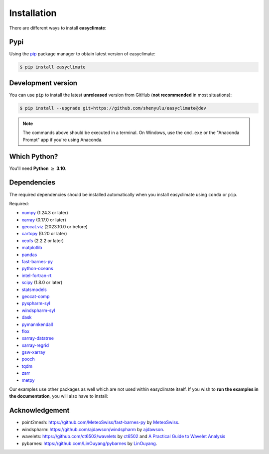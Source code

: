 .. _install:

Installation
====================================

There are different ways to install **easyclimate**:

Pypi
------------------------------------

Using the `pip <https://pypi.org/project/pip/>`__ package manager to obtain latest version of easyclimate:

.. code:: bash

    $ pip install easyclimate

Development version
------------------------------------

You can use ``pip`` to install the latest **unreleased** version from
GitHub (**not recommended** in most situations):

.. code:: bash

    $ pip install --upgrade git+https://github.com/shenyulu/easyclimate@dev

.. note::

    The commands above should be executed in a terminal. On Windows, use the
    ``cmd.exe`` or the "Anaconda Prompt" app if you're using Anaconda.


Which Python?
------------------------------------

You'll need **Python** :math:`\geq` **3.10**.


.. _dependencies:

Dependencies
------------------------------------

The required dependencies should be installed automatically when you install
easyclimate using ``conda`` or ``pip``.

Required:

* `numpy <http://www.numpy.org/>`__ (1.24.3 or later)
* `xarray <http://xarray.pydata.org/>`__ (0.17.0 or later)
* `geocat.viz <https://github.com/NCAR/geocat-viz>`__ (2023.10.0 or before)
* `cartopy <https://scitools.org.uk/cartopy/docs/latest/>`__ (0.20 or later)
* `xeofs <https://github.com/nicrie/xeofs>`__ (2.2.2 or later)

* `matplotlib <https://matplotlib.org/>`__
* `pandas <http://pandas.pydata.org/>`__
* `fast-barnes-py <https://github.com/MeteoSwiss/fast-barnes-py>`__
* `python-oceans <https://github.com/pyoceans/python-oceans>`__
* `intel-fortran-rt <https://www.intel.com/content/www/us/en/developer/tools/oneapi/fortran-compiler.html>`__
* `scipy <https://docs.scipy.org/doc/scipy/reference/>`__ (1.8.0 or later)
* `statsmodels <https://github.com/statsmodels/statsmodels>`__
* `geocat-comp <https://github.com/NCAR/geocat-comp>`__
* `pyspharm-syl <https://github.com/shenyulu/pyspharm-syl>`__
* `windspharm-syl <https://github.com/shenyulu/windspharm-syl>`__
* `dask <https://dask.org/>`__

* `pymannkendall <https://github.com/mmhs013/pymannkendall>`__
* `flox <https://github.com/xarray-contrib/flox>`__
* `xarray-datatree <https://github.com/xarray-contrib/datatree>`__
* `xarray-regrid <https://github.com/EXCITED-CO2/xarray-regrid>`__
* `gsw-xarray <https://github.com/DocOtak/gsw-xarray>`__
* `pooch <https://github.com/fatiando/pooch>`__
* `tqdm <https://github.com/tqdm/tqdm>`__
* `zarr <https://github.com/zarr-developers/zarr-python>`__
* `metpy <https://github.com/Unidata/MetPy>`__

Our examples use other packages as well which are not used within easyclimate itself.
If you wish to **run the examples in the documentation**, you will also have to
install:

Acknowledgement
------------------------------------
- point2mesh: https://github.com/MeteoSwiss/fast-barnes-py by `MeteoSwiss <https://github.com/MeteoSwiss>`__.
- windspharm: https://github.com/ajdawson/windspharm by `ajdawson <https://github.com/ajdawson>`__.
- wavelets: https://github.com/ct6502/wavelets by `ct6502 <https://github.com/ct6502>`__ and `A Practical Guide to Wavelet Analysis <http://paos.colorado.edu/research/wavelets/>`__
- pybarnes: https://github.com/LinOuyang/pybarnes by `LinOuyang <https://github.com/LinOuyang>`__.
